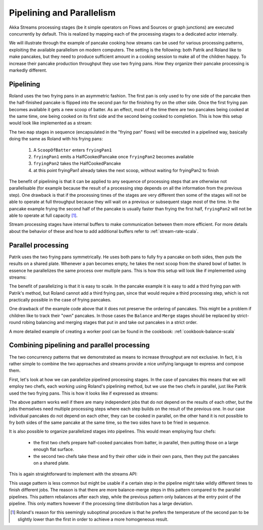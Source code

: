.. _stream-parallelism-scala:

##########################
Pipelining and Parallelism
##########################

Akka Streams processing stages (be it simple operators on Flows and Sources or graph junctions) are executed
concurrently by default. This is realized by mapping each of the processing stages to a dedicated actor internally.

We will illustrate through the example of pancake cooking how streams can be used for various processing patterns,
exploiting the available parallelism on modern computers. The setting is the following: both Patrik and Roland
like to make pancakes, but they need to produce sufficient amount in a cooking session to make all of the children
happy. To increase their pancake production throughput they use two frying pans. How they organize their pancake
processing is markedly different.

Pipelining
----------

Roland uses the two frying pans in an asymmetric fashion. The first pan is only used to fry one side of the
pancake then the half-finished pancake is flipped into the second pan for the finishing fry on the other side.
Once the first frying pan becomes available it gets a new scoop of batter. As an effect, most of the time there
are two pancakes being cooked at the same time, one being cooked on its first side and the second being cooked to
completion.
This is how this setup would look like implemented as a stream:

.. includecode:: code/docs/stream/FlowParallelismDocSpec.scala#pipelining

The two ``map`` stages in sequence (encapsulated in the "frying pan" flows) will be executed in a pipelined way,
basically doing the same as Roland with his frying pans:

 1. A ``ScoopOfBatter`` enters ``fryingPan1``
 2. ``fryingPan1`` emits a HalfCookedPancake once ``fryingPan2`` becomes available
 3. ``fryingPan2`` takes the HalfCookedPancake
 4. at this point fryingPan1 already takes the next scoop, without waiting for fryingPan2 to finish

The benefit of pipelining is that it can be applied to any sequence of processing steps that are otherwise not
parallelisable (for example because the result of a processing step depends on all the information from the previous
step). One drawback is that if the processing times of the stages are very different then some of the stages will not
be able to operate at full throughput because they will wait on a previous or subsequent stage most of the time. In the
pancake example frying the second half of the pancake is usually faster than frying the first half, ``fryingPan2`` will
not be able to operate at full capacity [#]_.

Stream processing stages have internal buffers to make communication between them more efficient. For more details
about the behavior of these and how to add additional buffers refer to :ref:`stream-rate-scala`.

Parallel processing
-------------------

Patrik uses the two frying pans symmetrically. He uses both pans to fully fry a pancake on both sides, then puts
the results on a shared plate. Whenever a pan becomes empty, he takes the next scoop from the shared bowl of batter.
In essence he parallelizes the same process over multiple pans. This is how this setup will look like if implemented
using streams:

.. includecode:: code/docs/stream/FlowParallelismDocSpec.scala#parallelism

The benefit of parallelizing is that it is easy to scale. In the pancake example
it is easy to add a third frying pan with Patrik's method, but Roland cannot add a third frying pan,
since that would require a third processing step, which is not practically possible in the case of frying pancakes.

One drawback of the example code above that it does not preserve the ordering of pancakes. This might be a problem
if children like to track their "own" pancakes. In those cases the ``Balance`` and ``Merge`` stages should be replaced
by strict-round robing balancing and merging stages that put in and take out pancakes in a strict order.

A more detailed example of creating a worker pool can be found in the cookbook: :ref:`cookbook-balance-scala`

Combining pipelining and parallel processing
--------------------------------------------

The two concurrency patterns that we demonstrated as means to increase throughput are not exclusive.
In fact, it is rather simple to combine the two approaches and streams provide
a nice unifying language to express and compose them.

First, let's look at how we can parallelize pipelined processing stages. In the case of pancakes this means that we
will employ two chefs, each working using Roland's pipelining method, but we use the two chefs in parallel, just like
Patrik used the two frying pans. This is how it looks like if expressed as streams:

.. includecode:: code/docs/stream/FlowParallelismDocSpec.scala#parallel-pipeline

The above pattern works well if there are many independent jobs that do not depend on the results of each other, but
the jobs themselves need multiple processing steps where each step builds on the result of
the previous one. In our case individual pancakes do not depend on each other, they can be cooked in parallel, on the
other hand it is not possible to fry both sides of the same pancake at the same time, so the two sides have to be fried
in sequence.

It is also possible to organize parallelized stages into pipelines. This would mean employing four chefs:

 - the first two chefs prepare half-cooked pancakes from batter, in parallel, then putting those on a large enough
   flat surface.
 - the second two chefs take these and fry their other side in their own pans, then they put the pancakes on a shared
   plate.

This is again straightforward to implement with the streams API:

.. includecode:: code/docs/stream/FlowParallelismDocSpec.scala#pipelined-parallel

This usage pattern is less common but might be usable if a certain step in the pipeline might take wildly different
times to finish different jobs. The reason is that there are more balance-merge steps in this pattern
compared to the parallel pipelines. This pattern rebalances after each step, while the previous pattern only balances
at the entry point of the pipeline. This only matters however if the processing time distribution has a large
deviation.

.. [#] Roland's reason for this seemingly suboptimal procedure is that he prefers the temperature of the second pan
       to be slightly lower than the first in order to achieve a more homogeneous result.
